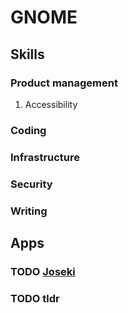* GNOME

** Skills
*** Product management
**** Accessibility
*** Coding
*** Infrastructure
*** Security
*** Writing

** Apps
*** TODO [[./joseki.org][Joseki]]
*** TODO tldr
